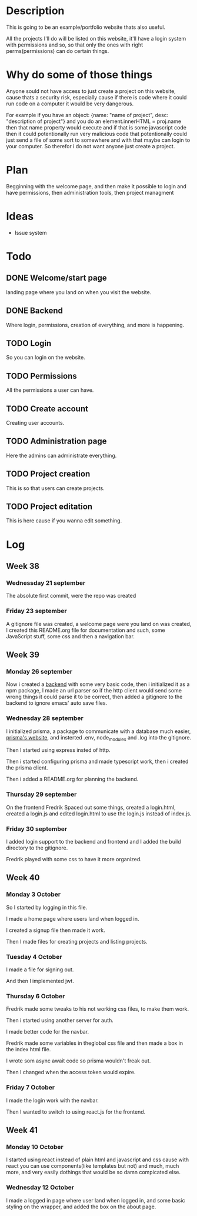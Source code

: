 #+title website

* Description
This is going to be an example/portfolio website thats also useful.

All the projects I'll do will be listed on this website, it'll have a login system with permissions and so, so that only the ones with right perms(permissions) can do certain things. 

* Why do some of those things
Anyone sould not have access to just create a project on this website, cause thats a security risk, especially cause if there is code where it could run code on a computer it would be very dangerous.

For example if you have an object: {name: "name of project", desc: "description of project"} and you do an element.innerHTML = proj.name then that name property would execute and if that is some javascript code then it could potentionally run very malicious code that potentionally could just send a file of some sort to somewhere and with that maybe can login to your computer.
So therefor i do not want anyone just create a project.

* Plan
Begginning with the welcome page, and then make it possible to login and have permissions, then administration tools, then project managment

* Ideas
- Issue system

* Todo
** DONE Welcome/start page
CLOSED: [2022-09-23 Fri 10:16]
:LOGBOOK:
- State "DONE"       from "TODO"       [2022-09-23 Fri 10:16]
:END:
landing page where you land on when you visit the website.
** DONE Backend
CLOSED: [2022-09-26 Mon 09:42]
:LOGBOOK:
- State "DONE"       from "TODO"       [2022-09-26 Mon 09:42]
:END:
Where login, permissions, creation of everything, and more is happening.
** TODO Login
So you can login on the website.
** TODO Permissions
All the permissions a user can have.
** TODO Create account
Creating user accounts.
** TODO Administration page
Here the admins can administrate everything.
** TODO Project creation
This is so that users can create projects.
** TODO Project editation
:LOGBOOK:
- State "DONE"       from "TODO"       [2022-09-23 Fri 10:16]
:END:
This is here cause if you wanna edit something.

* Log
** Week 38
*** Wednessday 21 september
The absolute first commit, were the repo was created
*** Friday 23 september
A gitignore file was created, a welcome page were you land on was created, I created this README.org file for documentation and such, some JavaScript stuff, some css and then a navigation bar.

** Week 39
*** Monday 26 september
Now i created a [[https://github.com/GamersCodeAcademy/website-skola-backend][backend]] with some very basic code, then i initialized it as a npm package, I made an url parser so if the http client would send some wrong things it could parse it to be correct, then added a gitignore to the backend to ignore emacs' auto save files.
*** Wednesday 28 september
I initialized prisma, a package to communicate with a database much easier, [[https://prisma.io][prisma's website]], and insterted .env, node_modules and .log into the gitignore.

Then I started using express insted of http.

Then i started configuring prisma and made typescript work, then i created the prisma client.

Then i added a README.org for planning the backend.
*** Thursday 29 september
On the frontend Fredrik Spaced out some things, created a login.html, created a login.js and edited login.html to use the login.js instead of index.js.
*** Friday 30 september
I added login support to the backend and frontend and I added the build directory to the gitignore.

Fredrik played with some css to have it more organized.

** Week 40
*** Monday 3 October
So I started by logging in this file.

I made a home page where users land when logged in.

I created a signup file then made it work.

Then I made files for creating projects and listing projects.

*** Tuesday 4 October
I made a file for signing out.

And then I implemented jwt.

*** Thursday 6 October
Fredrik made some tweaks to his not working css files, to make them work.

Then i started using another server for auth.

I made better code for the navbar.

Fredrik made some variables in theglobal css file and then made a box in the index html file.

I wrote som async await code so prisma wouldn't freak out.

Then I changed when the access token would expire.

*** Friday 7 October
I made the login work with the navbar.

Then I wanted to switch to using react.js for the frontend.

** Week 41
*** Monday 10 October
I started using react instead of plain html and javascript and css cause with react you can use components(like templates but not) and much, much more, and very easily dothings that would be so damn compicated else.

*** Wednesday 12 October
I made a logged in page where user land when logged in, and some basic styling on the wrapper, and added the box on the about page.

